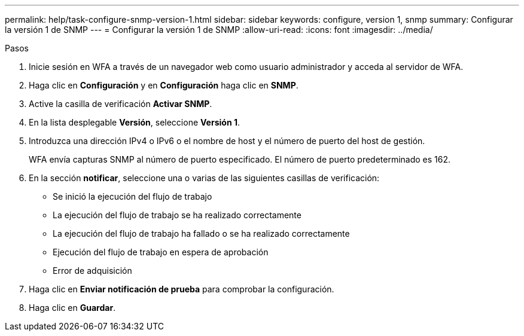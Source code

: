 ---
permalink: help/task-configure-snmp-version-1.html 
sidebar: sidebar 
keywords: configure, version 1, snmp 
summary: Configurar la versión 1 de SNMP 
---
= Configurar la versión 1 de SNMP
:allow-uri-read: 
:icons: font
:imagesdir: ../media/


.Pasos
. Inicie sesión en WFA a través de un navegador web como usuario administrador y acceda al servidor de WFA.
. Haga clic en *Configuración* y en *Configuración* haga clic en *SNMP*.
. Active la casilla de verificación *Activar SNMP*.
. En la lista desplegable **Versión**, seleccione *Versión 1*.
. Introduzca una dirección IPv4 o IPv6 o el nombre de host y el número de puerto del host de gestión.
+
WFA envía capturas SNMP al número de puerto especificado. El número de puerto predeterminado es 162.

. En la sección *notificar*, seleccione una o varias de las siguientes casillas de verificación:
+
** Se inició la ejecución del flujo de trabajo
** La ejecución del flujo de trabajo se ha realizado correctamente
** La ejecución del flujo de trabajo ha fallado o se ha realizado correctamente
** Ejecución del flujo de trabajo en espera de aprobación
** Error de adquisición


. Haga clic en *Enviar notificación de prueba* para comprobar la configuración.
. Haga clic en *Guardar*.

